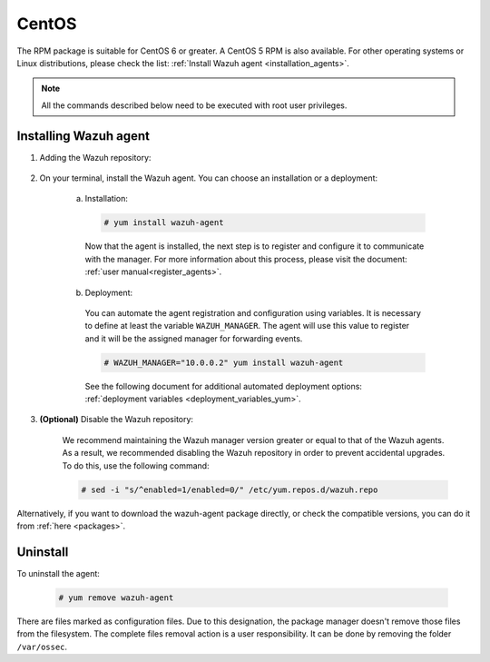 .. Copyright (C) 2019 Wazuh, Inc.

.. _wazuh_agent_package_centos:

CentOS
======

The RPM package is suitable for CentOS 6 or greater. A CentOS 5 RPM is also available. For other operating systems or Linux distributions, please check the list: :ref:`Install Wazuh agent <installation_agents>`.

.. note:: All the commands described below need to be executed with root user privileges.

Installing Wazuh agent
----------------------

#. Adding the Wazuh repository:

    .. tabs::
      .. group-tab:: CentOS 5

        .. code-block:: console

          # rpm --import http://packages.wazuh.com/key/GPG-KEY-WAZUH-5
          # cat > /etc/yum.repos.d/wazuh.repo <<\EOF
          [wazuh_repo]
          gpgcheck=1
          gpgkey=http://packages.wazuh.com/key/GPG-KEY-WAZUH-5
          enabled=1
          name=Wazuh repository
          baseurl=http://packages.wazuh.com/3.x/yum/5/$basearch/
          protect=1
          EOF

      .. group-tab:: CentOS 6 or greater

        .. code-block:: console

          # rpm --import http://packages.wazuh.com/key/GPG-KEY-WAZUH
          # cat > /etc/yum.repos.d/wazuh.repo <<\EOF
          [wazuh_repo]
          gpgcheck=1
          gpgkey=https://packages.wazuh.com/key/GPG-KEY-WAZUH
          enabled=1
          name=Wazuh repository
          baseurl=https://packages.wazuh.com/3.x/yum/
          protect=1
          EOF

#. On your terminal, install the Wazuh agent. You can choose an installation or a deployment:

    a) Installation:

      .. code-block:: console

        # yum install wazuh-agent

      Now that the agent is installed, the next step is to register and configure it to communicate with the manager. For more information about this process, please visit the document: :ref:`user manual<register_agents>`.

    b) Deployment:

      You can automate the agent registration and configuration using variables. It is necessary to define at least the variable ``WAZUH_MANAGER``. The agent will use this value to register and it will be the assigned manager for forwarding events.

      .. code-block:: console

        # WAZUH_MANAGER="10.0.0.2" yum install wazuh-agent

      See the following document for additional automated deployment options: :ref:`deployment variables <deployment_variables_yum>`.

#. **(Optional)** Disable the Wazuh repository:

    We recommend maintaining the Wazuh manager version greater or equal to that of the Wazuh agents. As a result, we recommended disabling the Wazuh repository in order to prevent accidental upgrades. To do this, use the following command:

    .. code-block:: console

      # sed -i "s/^enabled=1/enabled=0/" /etc/yum.repos.d/wazuh.repo

Alternatively, if you want to download the wazuh-agent package directly, or check the compatible versions, you can do it from :ref:`here <packages>`.

Uninstall
---------

To uninstall the agent:

    .. code-block:: console

      # yum remove wazuh-agent

There are files marked as configuration files. Due to this designation, the package manager doesn't remove those files from the filesystem. The complete files removal action is a user responsibility. It can be done by removing the folder ``/var/ossec``.
